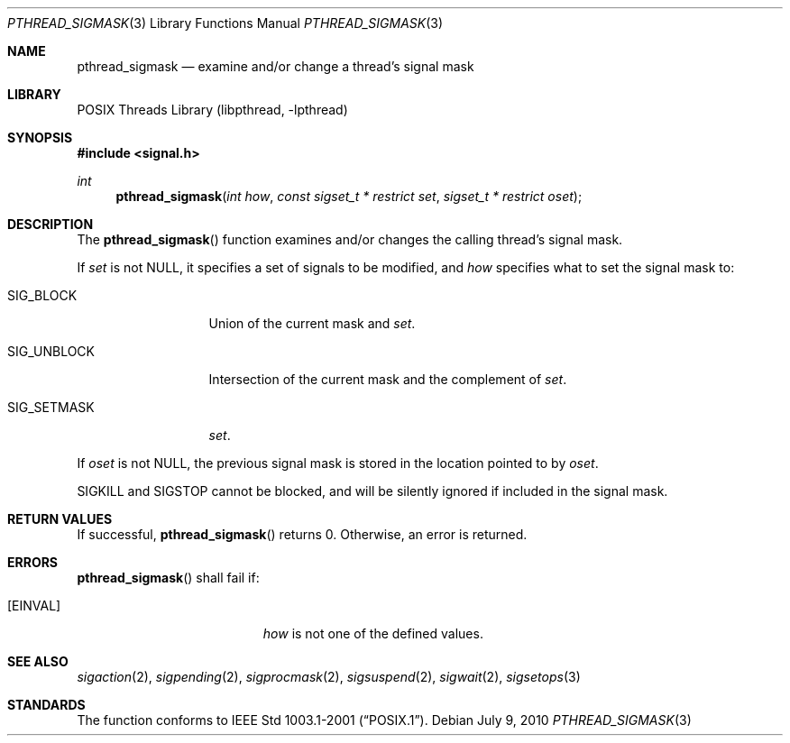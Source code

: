 .\" $NetBSD: pthread_sigmask.3,v 1.8 2010/07/09 08:51:28 jruoho Exp $
.\"
.\" Copyright (c) 2002 The NetBSD Foundation, Inc.
.\" All rights reserved.
.\" Redistribution and use in source and binary forms, with or without
.\" modification, are permitted provided that the following conditions
.\" are met:
.\" 1. Redistributions of source code must retain the above copyright
.\"    notice, this list of conditions and the following disclaimer.
.\" 2. Redistributions in binary form must reproduce the above copyright
.\"    notice, this list of conditions and the following disclaimer in the
.\"    documentation and/or other materials provided with the distribution.
.\" THIS SOFTWARE IS PROVIDED BY THE NETBSD FOUNDATION, INC. AND CONTRIBUTORS
.\" ``AS IS'' AND ANY EXPRESS OR IMPLIED WARRANTIES, INCLUDING, BUT NOT LIMITED
.\" TO, THE IMPLIED WARRANTIES OF MERCHANTABILITY AND FITNESS FOR A PARTICULAR
.\" PURPOSE ARE DISCLAIMED.  IN NO EVENT SHALL THE FOUNDATION OR CONTRIBUTORS
.\" BE LIABLE FOR ANY DIRECT, INDIRECT, INCIDENTAL, SPECIAL, EXEMPLARY, OR
.\" CONSEQUENTIAL DAMAGES (INCLUDING, BUT NOT LIMITED TO, PROCUREMENT OF
.\" SUBSTITUTE GOODS OR SERVICES; LOSS OF USE, DATA, OR PROFITS; OR BUSINESS
.\" INTERRUPTION) HOWEVER CAUSED AND ON ANY THEORY OF LIABILITY, WHETHER IN
.\" CONTRACT, STRICT LIABILITY, OR TORT (INCLUDING NEGLIGENCE OR OTHERWISE)
.\" ARISING IN ANY WAY OUT OF THE USE OF THIS SOFTWARE, EVEN IF ADVISED OF THE
.\" POSSIBILITY OF SUCH DAMAGE.
.\"
.\" Copyright (C) 2000 Jason Evans <jasone@FreeBSD.org>.
.\" All rights reserved.
.\"
.\" Redistribution and use in source and binary forms, with or without
.\" modification, are permitted provided that the following conditions
.\" are met:
.\" 1. Redistributions of source code must retain the above copyright
.\"    notice(s), this list of conditions and the following disclaimer as
.\"    the first lines of this file unmodified other than the possible
.\"    addition of one or more copyright notices.
.\" 2. Redistributions in binary form must reproduce the above copyright
.\"    notice(s), this list of conditions and the following disclaimer in
.\"    the documentation and/or other materials provided with the
.\"    distribution.
.\"
.\" THIS SOFTWARE IS PROVIDED BY THE COPYRIGHT HOLDER(S) ``AS IS'' AND ANY
.\" EXPRESS OR IMPLIED WARRANTIES, INCLUDING, BUT NOT LIMITED TO, THE
.\" IMPLIED WARRANTIES OF MERCHANTABILITY AND FITNESS FOR A PARTICULAR
.\" PURPOSE ARE DISCLAIMED.  IN NO EVENT SHALL THE COPYRIGHT HOLDER(S) BE
.\" LIABLE FOR ANY DIRECT, INDIRECT, INCIDENTAL, SPECIAL, EXEMPLARY, OR
.\" CONSEQUENTIAL DAMAGES (INCLUDING, BUT NOT LIMITED TO, PROCUREMENT OF
.\" SUBSTITUTE GOODS OR SERVICES; LOSS OF USE, DATA, OR PROFITS; OR
.\" BUSINESS INTERRUPTION) HOWEVER CAUSED AND ON ANY THEORY OF LIABILITY,
.\" WHETHER IN CONTRACT, STRICT LIABILITY, OR TORT (INCLUDING NEGLIGENCE
.\" OR OTHERWISE) ARISING IN ANY WAY OUT OF THE USE OF THIS SOFTWARE,
.\" EVEN IF ADVISED OF THE POSSIBILITY OF SUCH DAMAGE.
.\"
.\" $FreeBSD: src/lib/libpthread/man/pthread_sigmask.3,v 1.10 2002/09/16 19:29:29 mini Exp $
.Dd July 9, 2010
.Dt PTHREAD_SIGMASK 3
.Os
.Sh NAME
.Nm pthread_sigmask
.Nd examine and/or change a thread's signal mask
.Sh LIBRARY
.Lb libpthread
.Sh SYNOPSIS
.\" .In pthread.h
.In signal.h
.Ft int
.Fn pthread_sigmask "int how" "const sigset_t * restrict set" "sigset_t * restrict oset"
.Sh DESCRIPTION
The
.Fn pthread_sigmask
function examines and/or changes the calling thread's signal mask.
.Pp
If
.Fa set
is not
.Dv NULL ,
it specifies a set of signals to be modified, and
.Fa how
specifies what to set the signal mask to:
.Bl -tag -width SIG_UNBLOCK
.It Dv SIG_BLOCK
Union of the current mask and
.Fa set .
.It Dv SIG_UNBLOCK
Intersection of the current mask and the complement of
.Fa set .
.It Dv SIG_SETMASK
.Fa set .
.El
.Pp
If
.Fa oset
is not NULL, the previous signal mask is stored in the location pointed to by
.Fa oset .
.Pp
.Dv SIGKILL
and
.Dv SIGSTOP
cannot be blocked, and will be silently ignored if included in the signal mask.
.Sh RETURN VALUES
If successful,
.Fn pthread_sigmask
returns 0.
Otherwise, an error is returned.
.Sh ERRORS
.Fn pthread_sigmask
shall fail if:
.Bl -tag -width Er
.It Bq Er EINVAL
.Fa how
is not one of the defined values.
.El
.Sh SEE ALSO
.Xr sigaction 2 ,
.Xr sigpending 2 ,
.Xr sigprocmask 2 ,
.Xr sigsuspend 2 ,
.Xr sigwait 2 ,
.Xr sigsetops 3
.Sh STANDARDS
The function conforms to
.St -p1003.1-2001 .
